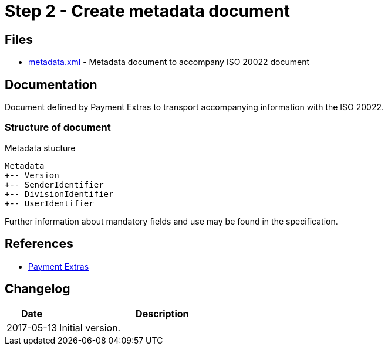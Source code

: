 :path: ../files/

= Step 2 - Create metadata document [[s2]]

== Files [[s2-files]]

* link:{path}metadata.xml[metadata.xml] - Metadata document to accompany ISO 20022 document


== Documentation [[s2-doc]]

Document defined by Payment Extras to transport accompanying information with the ISO 20022.


=== Structure of document

.Metadata stucture
----
Metadata
+-- Version
+-- SenderIdentifier
+-- DivisionIdentifier
+-- UserIdentifier
----

Further information about mandatory fields and use may be found in the specification.


== References [[s2-ref]]

* link:https://github.com/difi/iso20022-extras[Payment Extras]


== Changelog [[s2-changelog]]

[cols="1,4", options="header"]
|===
| Date | Description
| 2017-05-13 | Initial version.
|===
